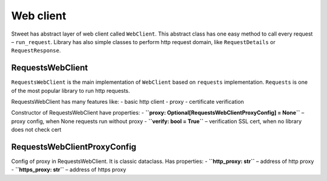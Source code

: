 Web client
==========

Stweet has abstract layer of web client called ``WebClient``. This
abstract class has one easy method to call every request –
``run_request``. Library has also simple classes to perform http request
domain, like ``RequestDetails`` or ``RequestResponse``.

RequestsWebClient
-----------------

``RequestsWebClient`` is the main implementation of ``WebClient`` based
on ``requests`` implementation. ``Requests`` is one of the most popular
library to run http requests.

RequestsWebClient has many features like: - basic http client - proxy -
certificate verification

Constructor of RequestsWebClient have properties: -
**``proxy: Optional[RequestsWebClientProxyConfig] = None``** – proxy
config, when None requests run without proxy -
**``verify: bool = True``** – verification SSL cert, when no library
does not check cert

RequestsWebClientProxyConfig
----------------------------

Config of proxy in RequestsWebClient. It is classic dataclass. Has
properties: - **``http_proxy: str``** – address of http proxy -
**``https_proxy: str``** – address of https proxy

